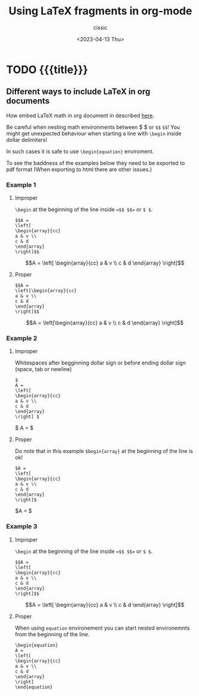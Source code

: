 # ____________________________________________________________________________78

#+TITLE: Using LaTeX fragments in org-mode
#+DESCRIPTION: 
#+AUTHOR: cissic
#+DATE: <2023-04-13 Thu>
#+TAGS: kde kde-activity windows-manager
#+OPTIONS: toc:nil
#+OPTIONS: -:nil



* TODO {{{title}}}
:PROPERTIES:
:PRJ-DIR: ./2023-04-13-LaTeX-in-org/
:END:

** Different ways to include LaTeX in org documents
How embed LaTeX math in org document in described [[https://orgmode.org/manual/LaTeX-fragments.html][here]].

Be careful when nesting math environments between \dollar \dollar or
=$$= =$$=!
You might get unexpected behaviour when starting a line with
=\begin=
inside dollar delimiters!

In such cases it is safe to use =\begin{equation}= enviroment.


To see the baddness of the examples below they need to be
exported to pdf format (When exporting to html there are other
issues.)

*** Example 1

**** Improper 
=\begin= at the beginning of the line inside ==$$ $$== or =$ $=.

#+begin_src
$$A =
\left[
\begin{array}{cc}
a & v \\
c & d
\end{array}
\right]$$
#+end_src

$$A =
\left[
\begin{array}{cc}
a & v \\
c & d
\end{array}
\right]$$

**** Proper
#+begin_src 
$$A =
\left[\begin{array}{cc}
a & v \\
c & d
\end{array}
\right]$$
#+end_src

$$A =
\left[\begin{array}{cc}
a & v \\
c & d
\end{array}
\right]$$

*** Example 2

**** Improper 
Whitespaces after begginning dollar sign or before ending dollar sign
(space, tab or newline)

#+begin_src
$
A =
\left[
\begin{array}{cc}
a & v \\
c & d
\end{array}
\right] $
#+end_src

$
A =
\left[\begin{array}{cc}
a & v \\
c & d
\end{array}
\right] $


**** Proper

Do note that in this example =$begin{array}= at the beginning of
the line is ok!

#+begin_src
$A =
\left[
\begin{array}{cc}
a & v \\
c & d
\end{array}
\right]$
#+end_src

$A =
\left[\begin{array}{cc}
a & v \\
c & d
\end{array}
\right]$

*** Example 3

**** Improper 
=\begin= at the beginning of the line inside ==$$ $$== or =$ $=.

#+begin_src
$$A =
\left[
\begin{array}{cc}
a & v \\
c & d
\end{array}
\right]$$
#+end_src

$$A =
\left[
\begin{array}{cc}
a & v \\
c & d
\end{array}
\right]$$


**** Proper 
When using =equation= environement you can start nested
environemnts from the beginning of the line.

#+begin_src
\begin{equation}
A =
\left[
\begin{array}{cc}
a & v \\
c & d
\end{array}
\right]
\end{equation}
#+end_src

\begin{equation}
A =
\left[
\begin{array}{cc}
a & v \\
c & d
\end{array}
\right]
\end{equation}




# Local Variables:
# eval: (add-hook 'org-export-before-processing-hook 
# 'my/org-export-markdown-hook-function nil t)
# End:

